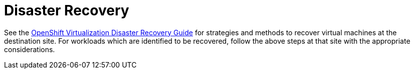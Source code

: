 = Disaster Recovery

See the https://access.redhat.com/articles/7041594[OpenShift Virtualization Disaster Recovery Guide] for strategies and methods to recover virtual machines at the destination site. For workloads which are identified to be recovered, follow the above steps at that site with the appropriate considerations.
